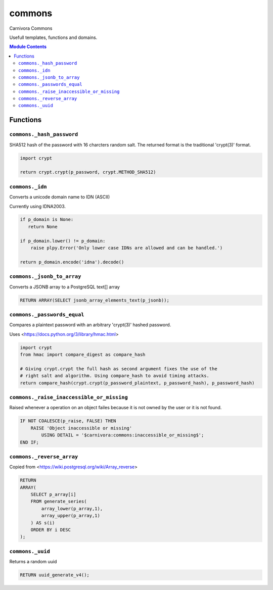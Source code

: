 ======================================================================
commons
======================================================================

Carnivora Commons

Usefull templates, functions and domains.

.. contents:: Module Contents
   :local:
   :depth: 2



Functions
---------


``commons._hash_password``
``````````````````````````````````````````````````````````````````````

SHA512 hash of the password with 16 charcters random salt.
The returned format is the traditional 'crypt(3)' format.

.. code-block:: guess

   import crypt
   
   return crypt.crypt(p_password, crypt.METHOD_SHA512)


``commons._idn``
``````````````````````````````````````````````````````````````````````

Converts a unicode domain name to IDN (ASCII)

Currently using IDNA2003.

.. code-block:: guess

   if p_domain is None:
      return None
   
   if p_domain.lower() != p_domain:
       raise plpy.Error('Only lower case IDNs are allowed and can be handled.')
   
   return p_domain.encode('idna').decode()


``commons._jsonb_to_array``
``````````````````````````````````````````````````````````````````````

Converts a JSONB array to a PostgreSQL text[] array

.. code-block:: plpgsql

   RETURN ARRAY(SELECT jsonb_array_elements_text(p_jsonb));


``commons._passwords_equal``
``````````````````````````````````````````````````````````````````````

Compares a plaintext password with an arbitrary 'crypt(3)' hashed password.

Uses <https://docs.python.org/3/library/hmac.html>

.. code-block:: guess

   import crypt
   from hmac import compare_digest as compare_hash
   
   # Giving crypt.crypt the full hash as second argument fixes the use of the
   # right salt and algorithm. Using compare_hash to avoid timing attacks.
   return compare_hash(crypt.crypt(p_password_plaintext, p_password_hash), p_password_hash)


``commons._raise_inaccessible_or_missing``
``````````````````````````````````````````````````````````````````````

Raised whenever a operation on an object failes because it is not owned by
the user or it is not found.

.. code-block:: plpgsql

   
   IF NOT COALESCE(p_raise, FALSE) THEN
       RAISE 'Object inaccessible or missing'
           USING DETAIL = '$carnivora:commons:inaccessible_or_missing$';
   END IF;


``commons._reverse_array``
``````````````````````````````````````````````````````````````````````

Copied from <https://wiki.postgresql.org/wiki/Array_reverse>

.. code-block:: plpgsql

   RETURN
   ARRAY(
       SELECT p_array[i]
       FROM generate_series(
           array_lower(p_array,1),
           array_upper(p_array,1)
       ) AS s(i)
       ORDER BY i DESC
   );


``commons._uuid``
``````````````````````````````````````````````````````````````````````

Returns a random uuid

.. code-block:: plpgsql

   RETURN uuid_generate_v4();



